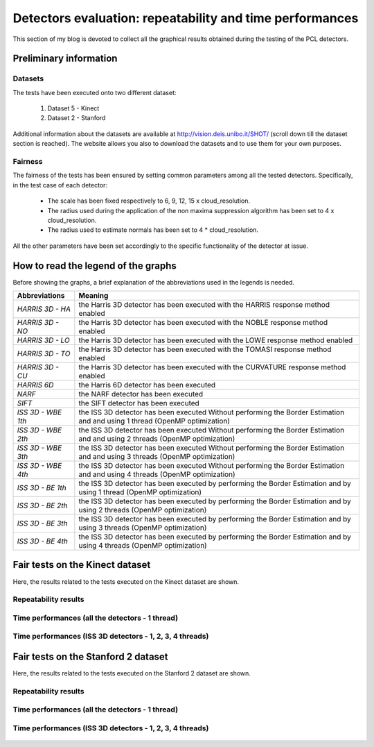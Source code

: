 Detectors evaluation: repeatability and time performances
=========================================================
.. _gioia_tests:

This section of my blog is devoted to collect all the graphical results obtained during the testing of the PCL detectors. 

Preliminary information
-----------------------

Datasets
********

The tests have been executed onto two different dataset: 

  1. Dataset 5 - Kinect
  2. Dataset 2 - Stanford

Additional information about the datasets are available at `http://vision.deis.unibo.it/SHOT/ <http://vision.deis.unibo.it/SHOT/>`_ (scroll down till the dataset section is reached). The website allows you also to download the datasets and to use them for your own purposes.

Fairness
********

The fairness of the tests has been ensured by setting common parameters among all the tested detectors. Specifically, in the test case of each detector:

  * The scale has been fixed respectively to 6, 9, 12, 15 x cloud_resolution.
  * The radius used during the application of the non maxima suppression algorithm has been set to 4 x cloud_resolution.
  * The radius used to estimate normals has been set to 4 * cloud_resolution.

All the other parameters have been set accordingly to the specific functionality of the detector at issue.

How to read the legend of the graphs
------------------------------------
Before showing the graphs, a brief explanation of the abbreviations used in the legends is needed. 

+------------------------+-------------------------------------------------------------------------------------+
| **Abbreviations**      | **Meaning**                                                                         |
+========================+=====================================================================================+
| *HARRIS 3D - HA*       | the Harris 3D detector has been executed with the HARRIS response method enabled    | 
+------------------------+-------------------------------------------------------------------------------------+
| *HARRIS 3D - NO*       | the Harris 3D detector has been executed with the NOBLE response method enabled     | 
+------------------------+-------------------------------------------------------------------------------------+
| *HARRIS 3D - LO*       | the Harris 3D detector has been executed with the LOWE response method enabled      | 
+------------------------+-------------------------------------------------------------------------------------+
| *HARRIS 3D - TO*       | the Harris 3D detector has been executed with the TOMASI response method enabled    | 
+------------------------+-------------------------------------------------------------------------------------+
| *HARRIS 3D - CU*       | the Harris 3D detector has been executed with the CURVATURE response method enabled | 
+------------------------+-------------------------------------------------------------------------------------+
| *HARRIS 6D*            | the Harris 6D detector has been executed                                            | 
+------------------------+-------------------------------------------------------------------------------------+
| *NARF*                 | the NARF detector has been executed                                                 | 
+------------------------+-------------------------------------------------------------------------------------+
| *SIFT*                 | the SIFT detector has been executed                                                 | 
+------------------------+-------------------------------------------------------------------------------------+
| *ISS 3D - WBE 1th*     | the ISS 3D detector has been executed Without performing the Border Estimation and  |
|                        | and using 1 thread (OpenMP optimization)                                            | 
+------------------------+-------------------------------------------------------------------------------------+
| *ISS 3D - WBE 2th*     | the ISS 3D detector has been executed Without performing the Border Estimation and  |
|                        | and using 2 threads (OpenMP optimization)                                           | 
+------------------------+-------------------------------------------------------------------------------------+
| *ISS 3D - WBE 3th*     | the ISS 3D detector has been executed Without performing the Border Estimation and  |
|                        | and using 3 threads (OpenMP optimization)                                           | 
+------------------------+-------------------------------------------------------------------------------------+
| *ISS 3D - WBE 4th*     | the ISS 3D detector has been executed Without performing the Border Estimation and  |
|                        | and using 4 threads (OpenMP optimization)                                           | 
+------------------------+-------------------------------------------------------------------------------------+
| *ISS 3D - BE 1th*      | the ISS 3D detector has been executed by performing the Border Estimation and by    |
|                        | using 1 thread (OpenMP optimization)                                                | 
+------------------------+-------------------------------------------------------------------------------------+
| *ISS 3D - BE 2th*      | the ISS 3D detector has been executed by performing the Border Estimation and by    |
|                        | using 2 threads (OpenMP optimization)                                               | 
+------------------------+-------------------------------------------------------------------------------------+
| *ISS 3D - BE 3th*      | the ISS 3D detector has been executed by performing the Border Estimation and by    |
|                        | using 3 threads (OpenMP optimization)                                               | 
+------------------------+-------------------------------------------------------------------------------------+
| *ISS 3D - BE 4th*      | the ISS 3D detector has been executed by performing the Border Estimation and by    |
|                        | using 4 threads (OpenMP optimization)                                               | 
+------------------------+-------------------------------------------------------------------------------------+

Fair tests on the Kinect dataset
--------------------------------

Here, the results related to the tests executed on the Kinect dataset are shown.

Repeatability results
*********************

	.. figure:: images/detectors_evaluation/kinect/absolute_repeatability_all.png
   		 :scale: 20 %
    	         :align: center

	.. figure:: images/detectors_evaluation/kinect/relative_repeatability_all.png
   		 :scale: 20 %
    	         :align: center

Time performances (all the detectors - 1 thread)
************************************************

	.. figure:: images/detectors_evaluation/kinect/time_performances_all_6cr.png
   		 :scale: 20 %
    	         :align: center

	.. figure:: images/detectors_evaluation/kinect/time_performances_all_9cr.png
   		 :scale: 20 %
    	         :align: center

	.. figure:: images/detectors_evaluation/kinect/time_performances_all_12cr.png
   		 :scale: 20 %
    	         :align: center

	.. figure:: images/detectors_evaluation/kinect/time_performances_all_15cr.png
   		 :scale: 20 %
    	         :align: center

Time performances (ISS 3D detectors - 1, 2, 3, 4 threads)
*********************************************************

	.. figure:: images/detectors_evaluation/kinect/iss_time_performances_6cr.png
   		 :scale: 20 %
    	         :align: center

	.. figure:: images/detectors_evaluation/kinect/iss_time_performances_9cr.png
   		 :scale: 20 %
    	         :align: center

	.. figure:: images/detectors_evaluation/kinect/iss_time_performances_12cr.png
   		 :scale: 20 %
    	         :align: center

	.. figure:: images/detectors_evaluation/kinect/iss_time_performances_15cr.png
   		 :scale: 20 %
    	         :align: center

Fair tests on the Stanford 2 dataset
------------------------------------

Here, the results related to the tests executed on the Stanford 2 dataset are shown.

Repeatability results
*********************

	.. figure:: images/detectors_evaluation/stanford/absolute_repeatability_all.png
   		 :scale: 20 %
    	         :align: center

	.. figure:: images/detectors_evaluation/stanford/relative_repeatability_all.png
   		 :scale: 20 %
    	         :align: center

Time performances (all the detectors - 1 thread)
************************************************

	.. figure:: images/detectors_evaluation/stanford/time_performances_all_6cr.png
   		 :scale: 20 %
    	         :align: center

	.. figure:: images/detectors_evaluation/stanford/time_performances_all_9cr.png
   		 :scale: 20 %
    	         :align: center

	.. figure:: images/detectors_evaluation/stanford/time_performances_all_12cr.png
   		 :scale: 20 %
    	         :align: center

	.. figure:: images/detectors_evaluation/stanford/time_performances_all_15cr.png
   		 :scale: 20 %
    	         :align: center

Time performances (ISS 3D detectors - 1, 2, 3, 4 threads)
*********************************************************

	.. figure:: images/detectors_evaluation/stanford/iss_time_performances_6cr.png
   		 :scale: 20 %
    	         :align: center

	.. figure:: images/detectors_evaluation/stanford/iss_time_performances_9cr.png
   		 :scale: 20 %
    	         :align: center

	.. figure:: images/detectors_evaluation/stanford/iss_time_performances_12cr.png
   		 :scale: 20 %
    	         :align: center

	.. figure:: images/detectors_evaluation/stanford/iss_time_performances_15cr.png
   		 :scale: 20 %
    	         :align: center


